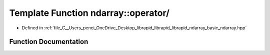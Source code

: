 .. _exhale_function_basic__ndarray_8hpp_1a40718977635331f4817418b603d5c561:

Template Function ndarray::operator/
====================================

- Defined in :ref:`file_C__Users_penci_OneDrive_Desktop_librapid_librapid_librapid_ndarray_basic_ndarray.hpp`


Function Documentation
----------------------


.. doxygenfunction:: ndarray::operator/(const A_T&, const basic_ndarray<B_T, B_A>&)
